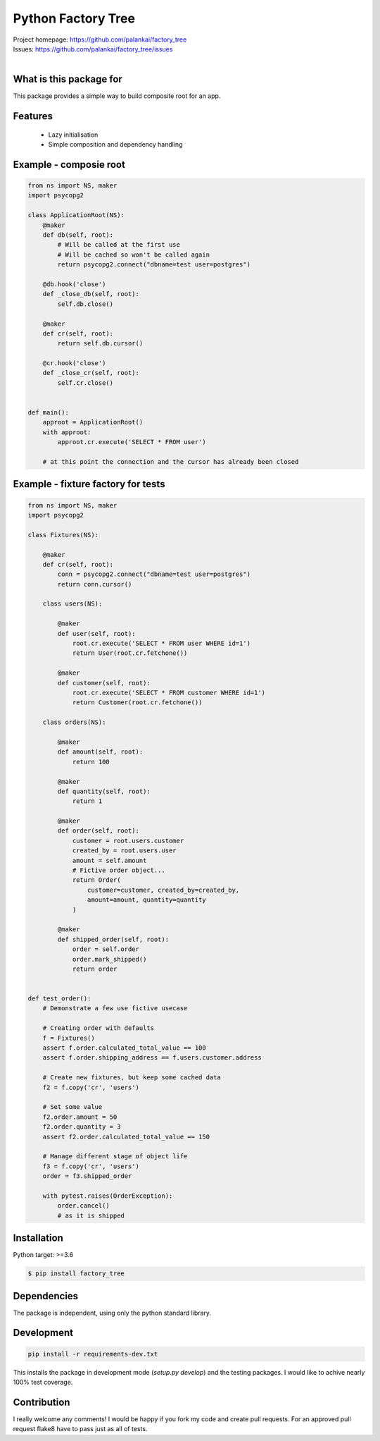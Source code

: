 ===================
Python Factory Tree
===================

.. image:: https://travis-ci.org/palankai/factory_tree.svg?branch=master
    :target: https://travis-ci.org/palankai/factory_tree

| Project homepage: `<https://github.com/palankai/factory_tree>`_
| Issues: `<https://github.com/palankai/factory_tree/issues>`_
|

What is this package for
------------------------

This package provides a simple way to build composite root for an app.

Features
--------

  - Lazy initialisation
  - Simple composition and dependency handling


Example - composie root
-----------------------

.. code:: python

    from ns import NS, maker
    import psycopg2

    class ApplicationRoot(NS):
        @maker
        def db(self, root):
            # Will be called at the first use
            # Will be cached so won't be called again
            return psycopg2.connect("dbname=test user=postgres")

        @db.hook('close')
        def _close_db(self, root):
            self.db.close()

        @maker
        def cr(self, root):
            return self.db.cursor()

        @cr.hook('close')
        def _close_cr(self, root):
            self.cr.close()


    def main():
        approot = ApplicationRoot()
        with approot:
            approot.cr.execute('SELECT * FROM user')

        # at this point the connection and the cursor has already been closed


Example - fixture factory for tests
-----------------------------------

.. code:: python

    from ns import NS, maker
    import psycopg2

    class Fixtures(NS):

        @maker
        def cr(self, root):
            conn = psycopg2.connect("dbname=test user=postgres")
            return conn.cursor()

        class users(NS):

            @maker
            def user(self, root):
                root.cr.execute('SELECT * FROM user WHERE id=1')
                return User(root.cr.fetchone())

            @maker
            def customer(self, root):
                root.cr.execute('SELECT * FROM customer WHERE id=1')
                return Customer(root.cr.fetchone())

        class orders(NS):

            @maker
            def amount(self, root):
                return 100

            @maker
            def quantity(self, root):
                return 1

            @maker
            def order(self, root):
                customer = root.users.customer
                created_by = root.users.user
                amount = self.amount
                # Fictive order object...
                return Order(
                    customer=customer, created_by=created_by,
                    amount=amount, quantity=quantity
                )

            @maker
            def shipped_order(self, root):
                order = self.order
                order.mark_shipped()
                return order


    def test_order():
        # Demonstrate a few use fictive usecase

        # Creating order with defaults
        f = Fixtures()
        assert f.order.calculated_total_value == 100
        assert f.order.shipping_address == f.users.customer.address

        # Create new fixtures, but keep some cached data
        f2 = f.copy('cr', 'users')

        # Set some value
        f2.order.amount = 50
        f2.order.quantity = 3
        assert f2.order.calculated_total_value == 150

        # Manage different stage of object life
        f3 = f.copy('cr', 'users')
        order = f3.shipped_order

        with pytest.raises(OrderException):
            order.cancel()
            # as it is shipped


Installation
------------

Python target: >=3.6

.. code::

    $ pip install factory_tree

Dependencies
------------

The package is independent, using only the python standard library.


Development
-----------

.. code::

   pip install -r requirements-dev.txt

This installs the package in development mode (`setup.py develop`)
and the testing packages.
I would like to achive nearly 100% test coverage.


Contribution
------------

I really welcome any comments!
I would be happy if you fork my code and create pull requests.
For an approved pull request flake8 have to pass just as all of tests.
